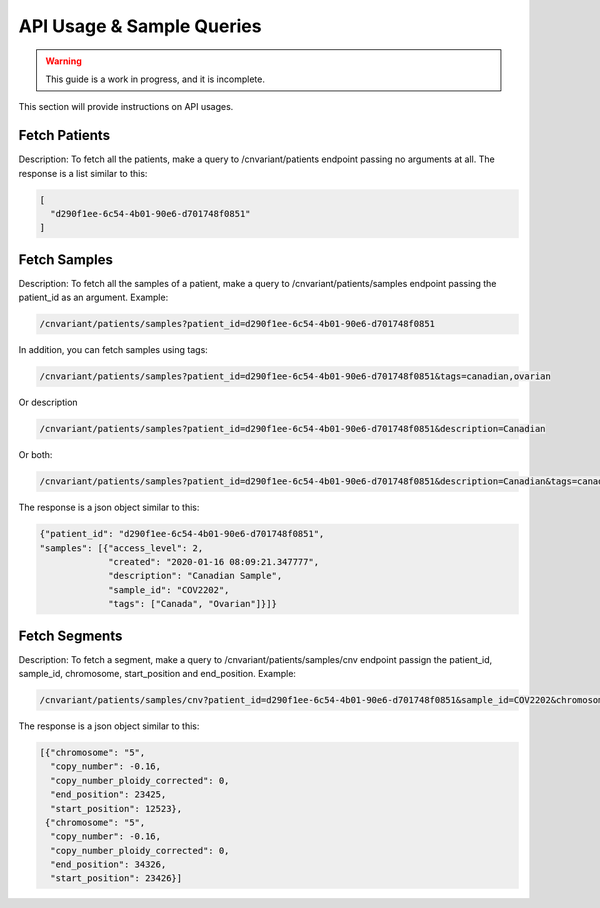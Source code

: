 .. _api:

**************************
API Usage & Sample Queries
**************************

.. warning::

    This guide is a work in progress, and it is incomplete.

This section will provide instructions on API usages.

--------------
Fetch Patients
--------------
Description: To fetch all the patients, make a query to /cnvariant/patients endpoint passing no arguments at all.
The response is a list similar to this:

.. code-block:: json

 [
   "d290f1ee-6c54-4b01-90e6-d701748f0851"
 ]


-------------
Fetch Samples
-------------
Description: To fetch all the samples of a patient, make a query to /cnvariant/patients/samples endpoint passing the patient_id as an argument.
Example:

.. code-block:: bash
   
    /cnvariant/patients/samples?patient_id=d290f1ee-6c54-4b01-90e6-d701748f0851

In addition, you can fetch samples using tags:

.. code-block:: bash
    
    /cnvariant/patients/samples?patient_id=d290f1ee-6c54-4b01-90e6-d701748f0851&tags=canadian,ovarian

Or description

.. code-block:: bash
    
    /cnvariant/patients/samples?patient_id=d290f1ee-6c54-4b01-90e6-d701748f0851&description=Canadian

Or both:

.. code-block:: bash
    
    /cnvariant/patients/samples?patient_id=d290f1ee-6c54-4b01-90e6-d701748f0851&description=Canadian&tags=canadian,ovaria

The response is a json object similar to this:

.. code-block:: json

 {"patient_id": "d290f1ee-6c54-4b01-90e6-d701748f0851",
 "samples": [{"access_level": 2,
              "created": "2020-01-16 08:09:21.347777",
              "description": "Canadian Sample",
              "sample_id": "COV2202",
              "tags": ["Canada", "Ovarian"]}]}

--------------
Fetch Segments
--------------
Description: To fetch a segment, make a query to /cnvariant/patients/samples/cnv endpoint passign the  patient_id, sample_id, chromosome, start_position and end_position.
Example:

.. code-block:: bash

    /cnvariant/patients/samples/cnv?patient_id=d290f1ee-6c54-4b01-90e6-d701748f0851&sample_id=COV2202&chromosome=5&start_position=12522&end_position=34326

The response is a json object similar to this:

.. code-block:: json

 [{"chromosome": "5",
   "copy_number": -0.16,
   "copy_number_ploidy_corrected": 0,
   "end_position": 23425,
   "start_position": 12523},
  {"chromosome": "5",
   "copy_number": -0.16,
   "copy_number_ploidy_corrected": 0,
   "end_position": 34326,
   "start_position": 23426}]
